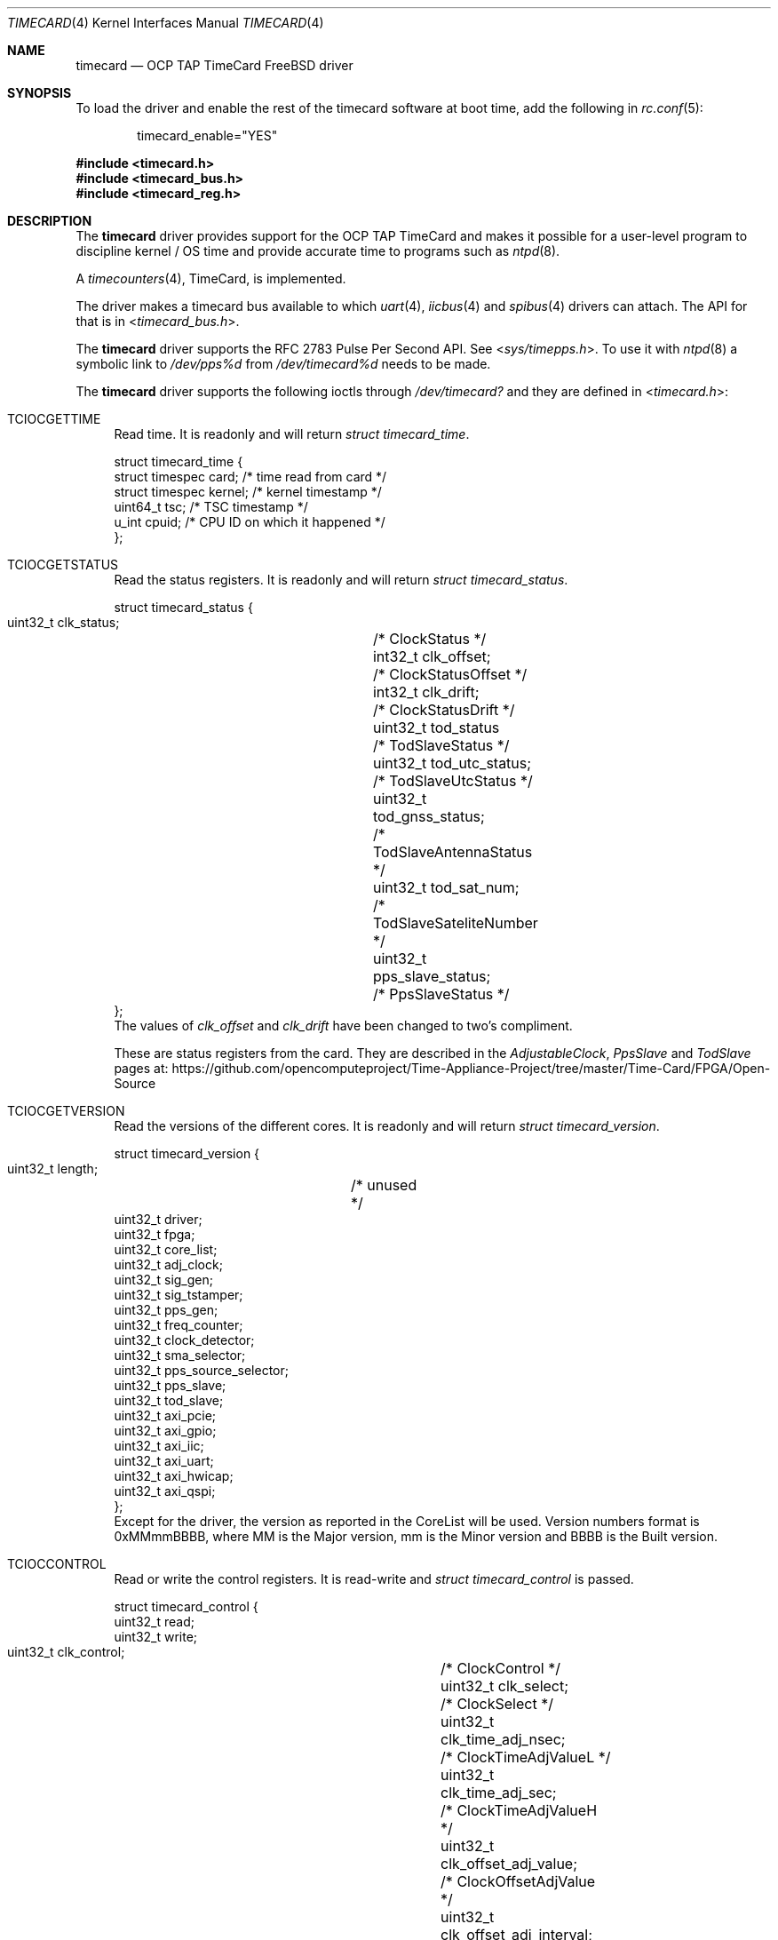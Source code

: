 .\"
.\" SPDX-License-Identifier: BSD-2-Clause
.\"
.\" Copyright (c) 2024 John Hay
.\"
.\" Redistribution and use in source and binary forms, with or without
.\" modification, are permitted provided that the following conditions
.\" are met:
.\" 1. Redistributions of source code must retain the above copyright
.\"    notice, this list of conditions and the following disclaimer.
.\" 2. Redistributions in binary form must reproduce the above copyright
.\"    notice, this list of conditions and the following disclaimer in the
.\"    documentation and/or other materials provided with the distribution.
.\"
.\" THIS SOFTWARE IS PROVIDED BY THE AUTHOR AND CONTRIBUTORS ``AS IS'' AND
.\" ANY EXPRESS OR IMPLIED WARRANTIES, INCLUDING, BUT NOT LIMITED TO, THE
.\" IMPLIED WARRANTIES OF MERCHANTABILITY AND FITNESS FOR A PARTICULAR PURPOSE
.\" ARE DISCLAIMED.  IN NO EVENT SHALL THE AUTHOR OR CONTRIBUTORS BE LIABLE
.\" FOR ANY DIRECT, INDIRECT, INCIDENTAL, SPECIAL, EXEMPLARY, OR CONSEQUENTIAL
.\" DAMAGES (INCLUDING, BUT NOT LIMITED TO, PROCUREMENT OF SUBSTITUTE GOODS
.\" OR SERVICES; LOSS OF USE, DATA, OR PROFITS; OR BUSINESS INTERRUPTION)
.\" HOWEVER CAUSED AND ON ANY THEORY OF LIABILITY, WHETHER IN CONTRACT, STRICT
.\" LIABILITY, OR TORT (INCLUDING NEGLIGENCE OR OTHERWISE) ARISING IN ANY WAY
.\" OUT OF THE USE OF THIS SOFTWARE, EVEN IF ADVISED OF THE POSSIBILITY OF
.\" SUCH DAMAGE.
.\"
.\" Note: The date here should be updated whenever a non-trivial
.\" change is made to the manual page.
.Dd January 1, 2024
.Dt TIMECARD 4
.Os
.Sh NAME
.Nm timecard
.Nd "OCP TAP TimeCard FreeBSD driver"
.Sh SYNOPSIS
To load the driver and enable the rest of the timecard software at boot time,
add the following in
.Xr rc.conf 5 :
.Bd -literal -offset indent
timecard_enable="YES"
.Ed
.Pp
.In timecard.h
.In timecard_bus.h
.In timecard_reg.h
.Sh DESCRIPTION
The
.Nm
driver provides support for the OCP TAP TimeCard and
makes it possible for a user-level program to
discipline kernel / OS time and
provide accurate time to programs such as
.Xr ntpd 8 .
.Pp
A
.Xr timecounters 4 ,
TimeCard, is implemented.
.Pp
The driver makes a timecard bus available to which
.Xr uart 4 ,
.Xr iicbus 4
and
.Xr spibus 4
drivers can attach.
The API for that is in
.In timecard_bus.h .
.Pp
The
.Nm
driver supports the RFC 2783 Pulse Per Second API. See
.In sys/timepps.h .
To use it with
.Xr ntpd 8
a symbolic link to
.Pa /dev/pps%d
from
.Pa /dev/timecard%d
needs to be made.
.Pp
The
.Nm
driver supports the following ioctls through
.Pa /dev/timecard?
and they are defined in
.In timecard.h :
.Bl -tag -width "12"
.It Dv TCIOCGETTIME
Read time.
It is readonly and will return
.Va struct timecard_time .
.Bd -literal
struct timecard_time {
    struct timespec card;   /* time read from card */
    struct timespec kernel; /* kernel timestamp */
    uint64_t tsc;           /* TSC timestamp */
    u_int cpuid;            /* CPU ID on which it happened */
};
.Ed
.Pp
.It Dv TCIOCGETSTATUS
Read the status registers.
It is readonly and will return
.Va struct timecard_status .
.Bd -literal
struct timecard_status {
    uint32_t clk_status;	/* ClockStatus */
    int32_t clk_offset;		/* ClockStatusOffset */
    int32_t clk_drift;		/* ClockStatusDrift */
    uint32_t tod_status		/* TodSlaveStatus */
    uint32_t tod_utc_status;	/* TodSlaveUtcStatus */
    uint32_t tod_gnss_status;	/* TodSlaveAntennaStatus */
    uint32_t tod_sat_num;	/* TodSlaveSateliteNumber */
    uint32_t pps_slave_status;	/* PpsSlaveStatus */
};
.Ed
The values of
.Va clk_offset
and
.Va clk_drift
have been changed to two's compliment.
.Pp
These are status registers from the card. They are described in the
.Va AdjustableClock ,
.Va PpsSlave
and
.Va TodSlave
pages at:
.Lk https://github.com/opencomputeproject/Time-Appliance-Project/tree/master/Time-Card/FPGA/Open-Source
.Pp
.It Dv TCIOCGETVERSION
Read the versions of the different cores.
It is readonly and will return
.Va struct timecard_version .
.Bd -literal
struct timecard_version {
    uint32_t length;	/* unused */
    uint32_t driver;
    uint32_t fpga;
    uint32_t core_list;
    uint32_t adj_clock;
    uint32_t sig_gen;
    uint32_t sig_tstamper;
    uint32_t pps_gen;
    uint32_t freq_counter;
    uint32_t clock_detector;
    uint32_t sma_selector;
    uint32_t pps_source_selector;
    uint32_t pps_slave;
    uint32_t tod_slave;
    uint32_t axi_pcie;
    uint32_t axi_gpio;
    uint32_t axi_iic;
    uint32_t axi_uart;
    uint32_t axi_hwicap;
    uint32_t axi_qspi;
};
.Ed
Except for the driver, the version as reported in the CoreList will be used.
Version numbers format is 0xMMmmBBBB, where MM is the Major version, mm is the Minor version and BBBB is the Built version.
.Pp
.It Dv TCIOCCONTROL
Read or write the control registers.
It is read-write and
.Va struct timecard_control
is passed.
.Bd -literal
struct timecard_control {
    uint32_t read;
    uint32_t write;
    uint32_t clk_control;		/* ClockControl */
    uint32_t clk_select;		/* ClockSelect */
    uint32_t clk_time_adj_nsec;		/* ClockTimeAdjValueL */
    uint32_t clk_time_adj_sec;		/* ClockTimeAdjValueH */
    uint32_t clk_offset_adj_value;	/* ClockOffsetAdjValue */
    uint32_t clk_offset_adj_interval;	/* ClockOffsetAdjInterval */
    uint32_t clk_drift_adj_value;	/* ClockDriftAdjValue */
    uint32_t clk_drift_adj_interval;	/* ClockDriftAdjInterval */
    uint32_t clk_insync_threshold;	/* ClockInSyncThreshold */
    uint32_t clk_servo_offset_Kp;	/* ClockServoOffsetFactorP */
    uint32_t clk_servo_offset_Ki;	/* ClockServoOffsetFactorI */
    uint32_t clk_servo_drift_Kp;	/* ClockServoDriftFactorP */
    uint32_t clk_servo_drift_Ki;	/* ClockServoDriftFactorI */
    uint32_t pps_slave_control;		/* PpsSlaveControl */
    uint32_t pps_slave_cable_delay;	/* PpsSlaveCableDelay */
    uint32_t tod_control;		/* TodSlaveControl */
    uint32_t tod_uart_baud_rate;	/* TodSlaveUartBaudRate */
};
.Ed
The read and write members define which registers should be read and written to. A bitwise OR of the following:
.Bl -tag -width TC_PPS_SLAVE_CABLE_DELAY -compact -offset "1234"
.It TC_CLK_CONTROL
.It TC_CLK_SELECT
.It TC_CLK_TIME_ADJ
.It TC_CLK_OFFSET_ADJ
.It TC_CLK_DRIFT_ADJ
.It TC_CLK_INSYNC_THRESH
.It TC_CLK_SERVO_ADJ
.It TC_PPS_SLAVE_CONTROL
.It TC_PPS_SLAVE_CABLE_DELAY
.It TC_TOD_CONTROL
.It TC_TOD_UART_BAUD_RATE
.El
The following are used to clear the sticky error bits in the registers when used in the write member:
.Bl -tag -width TC_PPS_SLAVE_CABLE_DELAY -compact -offset "1234"
.It TC_PPS_SLAVE_STATUS_CLR
.It TC_TOD_STATUS_CLR
.El
.Pp
All the write operations will be done before the read operations.
.El
.Sh HARDWARE
The
.Nm
driver supports OCP TAP TimeCards with PCI vendor number 0x1d9b (Meta Platforms, Inc.) and device ID 0x0400.
.Pp
Both FPGA firmware streams are supported:
.Bl -bullet -compact
.It
The SOM firmware from version 26 (0x1A)
.It
The Open Source firmware from version 9 (0x9)
.El
.Pp
The above are available in two variants and both are supported:
.Pp
.Bl -bullet -compact
.It
using the Xilinx PCIe Ip
.It
using LitePCIe
.El
.Pp
The Xilinx PCIe IP only supports MSI interrupts and the LitePCIe only supports MSI-X interrupts.
.Sh LOADER TUNABLES
The following loader tunables can be set to change the defaults of the driver:
.Bl -tag -width "xxxx"
.It Va hw.timecard.gnss1_baud: 115200
.It Va hw.timecard.gnss1_proto: 1
The baud rate and protocol must match the configuration of the GNSS receiver. Protocol options are, 0 - NMEA, 1 - UBX, 2 - TSIP.
.It Va hw.timecard.iic_clock: 1
The communication with the MAC/Clock can be 0 - UART or 1 - IIC and must match the capability of the MAC/Clock. 
.It Va hw.timecard.timecounter_enable=1
Set to 0 if the timecounter should not be initialized.
.El
.Pp
.Sh SYSCTL VARIABLES
Sysctls are under
.Va dev.timecard.%d .
The following are changeable:
.Bl -tag -width "xxxx" -compact
.It Va dev.timecard.%d.sc_pps_remove_jitter
It defaults to 1, but can be changed to 0,
if removal of the interrupt delay and jitter should not be removed.
.El
.Pp
The version numbers for all the cores, and various status bits extracted from the status registers are available.
.Bl -tag -width "xxxx" -compact
.It Va dev.timecard.%d.status.clk_in_sync
.It Va dev.timecard.%d.status.clk_in_holdover
.It Va dev.timecard.%d.status.clk_offset
.It Va dev.timecard.%d.status.clk_drift
.It Va dev.timecard.%d.status.tod_parse_error
.It Va dev.timecard.%d.status.tod_checksum_error
.It Va dev.timecard.%d.status.tod_uart_error
.It Va dev.timecard.%d.status.tod_utc_offset
.It Va dev.timecard.%d.status.tod_utc_valid
.It Va dev.timecard.%d.status.tod_leap_announce
.It Va dev.timecard.%d.status.tod_leap_59
.It Va dev.timecard.%d.status.tod_leap_61
.It Va dev.timecard.%d.status.tod_leap_valid
.It Va dev.timecard.%d.status.gnss_fix_ok
.It Va dev.timecard.%d.status.gnss_fix
.It Va dev.timecard.%d.status.gnss_sat_num_seen
.It Va dev.timecard.%d.status.gnss_sat_num_locked
.It Va dev.timecard.%d.status.pps_slave_period_error
.It Va dev.timecard.%d.status.pps_slave_pulse_width_error
.It Va dev.timecard.%d.read_time_count
.It Va dev.timecard.%d.get_time_X_count
.It Va dev.timecard.%d.get_time_0_count
.It Va dev.timecard.%d.pps_intr_count
.It Va dev.timecard.%d.version.driver
.It Va dev.timecard.%d.version.fpga
.It Va dev.timecard.%d.version.core_list
.It Va dev.timecard.%d.version.adj_clock
.It Va dev.timecard.%d.version.sig_gen
.It Va dev.timecard.%d.version.sig_tstamper
.It Va dev.timecard.%d.version.pps_gen
.It Va dev.timecard.%d.version.freq_counter
.It Va dev.timecard.%d.version.clock_detector
.It Va dev.timecard.%d.version.sma_selector
.It Va dev.timecard.%d.version.pps_source_selector
.It Va dev.timecard.%d.version.pps_slave
.It Va dev.timecard.%d.version.tod_slave
.It Va dev.timecard.%d.version.axi_pcie
.It Va dev.timecard.%d.version.axi_gpio
.It Va dev.timecard.%d.version.axi_iic
.It Va dev.timecard.%d.version.axi_uart
.It Va dev.timecard.%d.version.axi_hxicap
.It Va dev.timecard.%d.version.axi_qspi
.El

.Sh FILES
.Bl -tag -width "/dev/timecard?" -compact
.It Pa /dev/timecard?
.El
.Sh DIAGNOSTICS
.Bl -diag
.It "timecard%d: init failed"
The
.Nm
.Fn timecard_init
failed.
.It "timecard%d: failed to initialize msi interrupts"
Self explanatory.
.It "timecard%d: Failed to allocate irq"
Self explanatory.
.El
.Sh SEE ALSO
.Xr timecard 8
.Xr axi_iic 4
.Xr axi_spi_timecard 4
.Xr iic 4
.Xr iicbus 4
.Xr spibus 4
.Xr spigen 4
.Xr timecounters 4
.Xr uart 4
.Xr uart_timecard 4
.Pp
The TimeCard is part of the Time Appliances Project (TAP) under the Open Compute Project (OCP)
.Lk https://github.com/opencomputeproject/Time-Appliance-Project/tree/master/Time-Card
.Lk https://opencomputeproject.github.io/Time-Appliance-Project/docs/category/timecard
.Sh HISTORY
The
.Nm
device driver first appeared in
.Fx 14.0 .
.Pp
.Sh AUTHORS
This manual page and driver was written by
.An John Hay Aq Mt jhay@FreeBSD.org .
.Sh BUGS
Versions before
.Fx 14.0
had an alignment bug when allocating 32 MSI interrupts that caused a kernel panic.
.Pp
Some older FPGA firmware versions have interrupt and CoreList bugs.
.Pp
If the timecounter is enabled, the
.Nm
module cannot be unloaded.
.Xr Timecounters 4
cannot be unloaded or unconfigured.
